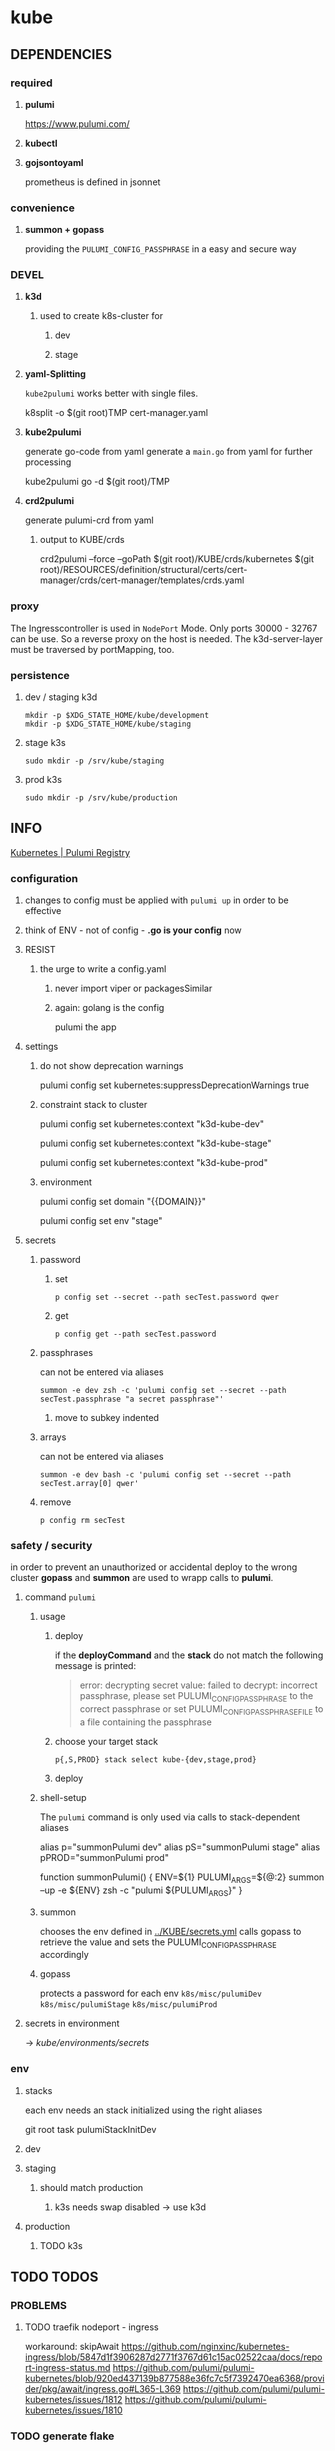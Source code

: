 * kube
** DEPENDENCIES
*** required
**** *pulumi*
https://www.pulumi.com/
**** *kubectl*
**** *gojsontoyaml*
prometheus is defined in jsonnet
*** convenience
**** *summon + gopass*
providing the ~PULUMI_CONFIG_PASSPHRASE~ in a easy and secure way
*** DEVEL
**** *k3d*
***** used to create k8s-cluster for
****** dev
****** stage
**** *yaml-Splitting*
~kube2pulumi~ works better with single files.
#+begin_example shell
k8split -o $(git root)TMP cert-manager.yaml
#+end_example
**** *kube2pulumi*
generate go-code from yaml
generate a =main.go= from yaml for further processing
#+begin_example shell
  kube2pulumi go -d $(git root)/TMP
#+end_example
**** *crd2pulumi*
generate pulumi-crd from yaml
***** output to KUBE/crds
#+begin_example shell
crd2pulumi --force --goPath $(git root)/KUBE/crds/kubernetes $(git root)/RESOURCES/definition/structural/certs/cert-manager/crds/cert-manager/templates/crds.yaml
#+end_example
*** proxy
The Ingresscontroller is  used in  ~NodePort~ Mode.
Only ports 30000 - 32767 can be use.
So a reverse proxy on the host is needed.
The k3d-server-layer must be traversed by portMapping, too.
*** persistence
***** dev / staging k3d
#+begin_src shell :results drawer
 mkdir -p $XDG_STATE_HOME/kube/development
 mkdir -p $XDG_STATE_HOME/kube/staging
#+end_src
***** stage k3s
#+begin_src shell :results drawer
 sudo mkdir -p /srv/kube/staging
#+end_src
***** prod k3s
#+begin_src shell :results drawer
sudo mkdir -p /srv/kube/production
#+end_src
** INFO
[[https://www.pulumi.com/registry/packages/kubernetes/#configuration][Kubernetes | Pulumi Registry]]
*** configuration
**** changes to config must be applied with ~pulumi up~ in order to be effective
**** think of ENV - not of config - *.go is your config* now
**** RESIST
***** the urge to write a config.yaml
****** never import viper or packagesSimilar
****** again: golang is the config
pulumi the app
**** settings
****** do not show deprecation warnings
#+begin_example shell
pulumi config set kubernetes:suppressDeprecationWarnings true
#+end_example
****** constraint stack to cluster
#+begin_example shell
pulumi config set kubernetes:context "k3d-kube-dev"
#+end_example
#+begin_example shell
pulumi config set kubernetes:context "k3d-kube-stage"
#+end_example
#+begin_example shell
pulumi config set kubernetes:context "k3d-kube-prod"
#+end_example
***** environment
#+begin_example shell
pulumi config set domain "{{DOMAIN}}"
#+end_example
#+begin_example shell
pulumi config set env "stage"
#+end_example
**** secrets
***** password
****** set
#+begin_src shell :results drawer
p config set --secret --path secTest.password qwer
#+end_src
****** get
#+begin_src shell :results drawer
p config get --path secTest.password
#+end_src
***** passphrases
can not be entered via aliases
#+begin_src shell :results drawer
summon -e dev zsh -c 'pulumi config set --secret --path secTest.passphrase "a secret passphrase"'
#+end_src
****** move to subkey indented
***** arrays
can not be entered via aliases
#+begin_src shell :results drawer
summon -e dev bash -c 'pulumi config set --secret --path secTest.array[0] qwer'
#+end_src
***** remove
#+begin_src shell :results drawer
p config rm secTest
#+end_src
*** safety / security
in order to prevent an unauthorized or accidental deploy to the wrong cluster
*gopass* and *summon* are used to wrapp calls to *pulumi*.
**** command ~pulumi~
***** usage
****** deploy
if the *deployCommand* and the *stack* do not match
the following message is printed:
#+begin_quote
error: decrypting secret value: failed to decrypt:
incorrect passphrase, please set PULUMI_CONFIG_PASSPHRASE to the correct passphrase or set PULUMI_CONFIG_PASSPHRASE_FILE to a file containing the passphrase
#+end_quote
****** choose your target stack
#+begin_src shell :results drawer
  p{,S,PROD} stack select kube-{dev,stage,prod}
#+end_src
****** deploy
***** shell-setup
The ~pulumi~ command is only used via calls to stack-dependent aliases
#+begin_example shell
alias     p="summonPulumi dev"
alias    pS="summonPulumi stage"
alias pPROD="summonPulumi prod"
#+end_example
#+begin_example shell
function summonPulumi() {
    ENV=${1}
    PULUMI_ARGS=${@:2}
    summon --up -e ${ENV} zsh -c "pulumi ${PULUMI_ARGS}"
}
#+end_example
***** summon
chooses the env defined in [[../KUBE/secrets.yml]]
calls gopass to retrieve the value
and sets the PULUMI_CONFIG_PASSPHRASE accordingly
***** gopass
protects a password for each env
=k8s/misc/pulumiDev=
=k8s/misc/pulumiStage=
=k8s/misc/pulumiProd=
**** secrets in environment
-> [[*secrets][kube/environments/secrets]]
*** env
**** stacks
each env needs an stack initialized using the right aliases
#+BEGIN_EXAMPLE shell
git root
task pulumiStackInitDev
#+END_EXAMPLE
**** dev
**** staging
***** should match production
****** k3s needs swap disabled -> use k3d
**** production
***** TODO k3s
** TODO TODOS
*** PROBLEMS
**** TODO traefik nodeport - ingress
workaround: skipAwait
https://github.com/nginxinc/kubernetes-ingress/blob/5847d1f3906287d2771f3767d61c15ac02522caa/docs/report-ingress-status.md
https://github.com/pulumi/pulumi-kubernetes/blob/920ed437139b877588e36fc7c5f7392470ea6368/provider/pkg/await/ingress.go#L365-L369
https://github.com/pulumi/pulumi-kubernetes/issues/1812
https://github.com/pulumi/pulumi-kubernetes/issues/1810
*** TODO generate flake
- with all dependencies
- with multiEnv-Kube_proxy
- gopassConvenience
- aliases
*** TODO create/automate update cycle
**** pull changes
**** transformations
***** update namespace
***** other valid changes??
****** nodePort??
**** import into ~execK2pGenerated()~
function which is called by MODULE.CreateNAME()~C
#+begin_src go
  package PACKAGE

  config = CONFIG

  func CreatePACKAGE() {
          lib.CreateNamespaces()
          otherPackageSpecificFunc()
          execK2pGenerated()
  }

  func otherPackageSpecificFunc () {
  }

  func execK2pGenerated() {
          // exec generated code
  }
#+end_src

***** should be solved upstream
api-deprecations

****** contribute
*** TODO repoStructure
**** projectile needs git + gomod in same dir
**** pulumi  needs git + gomod in same dir
**** gopls should not read RESOURCES/*.go
**** TODO try buildtags
gopls respects them
#+begin_src go
 // +build never
#+end_src
**** Environments
***** prod
****** k3s
******* on nuc
***** stage
should mimic prod as closly as possible
****** TODO k3s
******* on mac
****** currently k3d
***** dev
****** k3d
******* on mac
******* on nuc
for multi node experiments
*** TODO create keynote
*** TODO architecture
**** all function should be pure
***** except Create.....()
***** TODO package config???
****** package-local
******* readable++
****** Create...()-local
******* forces pure lib~,package-functions
***** implement with testing
*** TODO persistence
*** TODO create defaultBackend
**** thesymsite
*** TODO depends
an empty cluster has currently to be populated twice
add dependencies
*** TODO loki
**** colorize logs
#+begin_src shell :results drawer
helm show values grafana/promtail
#+end_src
**** systemdScraper
***** nuc
***** mac
*** TODO goldenTests ??
- render cluster definition
    cf.: =../KUBE/definition/testing/pulumiexamples/renderYaml/main.go=
- compare output to goldenYamls

*** TODO testing, testing, testing
**** after coms + vcs
**** !!!
**** DONE unit tests
***** only for lib
**** "integrationTests"
***** goldenFiles
****** needs optional providerArguments
******* renderProviderExample
******** definition
[[../KUBE/definition/testing/pulumiexamples/renderYaml/main.go::13]]
******** usage
[[../KUBE/definition/testing/pulumiexamples/renderYaml/main.go::38]]
***** pulumi
****** envExamples
**** end2end
***** check if definedServices are available
*** TODO patch pulumi keybindings
- =C-k=
- =C-l=
- =C-;=
*** TODO substitute ingress with ingressRoute clusterwide
*** TODO generate examples
- SubDomainViaIngress
- testhelmrelease
**** as integrationTest
*** TODO modular whoami
**** base == whoami
**** ingress
- ingress
- ingressRoute
- gateway

